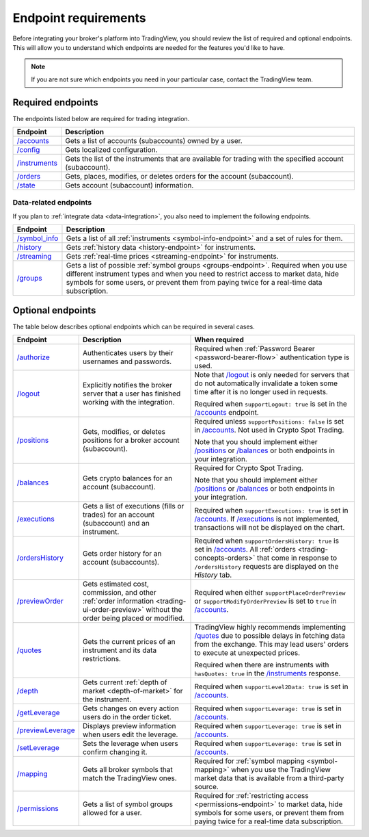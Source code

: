 Endpoint requirements
-----------------------

Before integrating your broker's platform into TradingView,
you should review the list of required and optional endpoints.
This will allow you to understand which endpoints are needed for the features you'd like to have.

.. note::
  If you are not sure which endpoints you need in your particular case, contact the TradingView team.

Required endpoints
...................

The endpoints listed below are required for trading integration.

+------------------+----------------------------------------------------------------------------------------------------------+
| Endpoint         | Description                                                                                              |
+==================+==========================================================================================================+
| `/accounts`_     | Gets a list of accounts (subaccounts) owned by a user.                                                   |
+------------------+----------------------------------------------------------------------------------------------------------+
| `/config`_       | Gets localized configuration.                                                                            |
+------------------+----------------------------------------------------------------------------------------------------------+
| `/instruments`_  | Gets the list of the instruments that are available for trading with the specified account (subaccount). |
+------------------+----------------------------------------------------------------------------------------------------------+
| `/orders`_       | Gets, places, modifies, or deletes orders for the account (subaccount).                                  |
+------------------+----------------------------------------------------------------------------------------------------------+
| `/state`_        | Gets account (subaccount) information.                                                                   |
+------------------+----------------------------------------------------------------------------------------------------------+

Data-related endpoints
=======================

If you plan to :ref:`integrate data <data-integration>`, you also need to implement the following endpoints.

+--------------------+-------------------------------------------------------------------------------+
| Endpoint           | Description                                                                   |
+====================+===============================================================================+
| `/symbol_info`_    | Gets a list of all :ref:`instruments <symbol-info-endpoint>`                  |
|                    | and a set of rules for them.                                                  |
+--------------------+-------------------------------------------------------------------------------+
| `/history`_        | Gets :ref:`history data <history-endpoint>` for instruments.                  |
+--------------------+-------------------------------------------------------------------------------+
| `/streaming`_      | Gets :ref:`real-time prices <streaming-endpoint>` for instruments.            |
+--------------------+-------------------------------------------------------------------------------+
| `/groups`_         | Gets a list of possible :ref:`symbol groups <groups-endpoint>`.               |
|                    | Required when you use different instrument types and when you need to         |
|                    | restrict access to market data, hide symbols for some users,                  |
|                    | or prevent them from paying twice for a real-time data subscription.          |
+--------------------+-------------------------------------------------------------------------------+

Optional endpoints
...................

The table below describes optional endpoints which can be required in several cases.

+--------------------+-------------------------------------------------------------------------------+------------------------------------------------------------------------------------------------------------------------+
| Endpoint           | Description                                                                   | When required                                                                                                          |
+====================+===============================================================================+========================================================================================================================+
| `/authorize`_      | Authenticates users by their usernames and passwords.                         | Required when :ref:`Password Bearer <password-bearer-flow>` authentication type is used.                               |
+--------------------+-------------------------------------------------------------------------------+------------------------------------------------------------------------------------------------------------------------+
| `/logout`_         | Explicitly notifies the broker server that a user has finished working with   | Note that `/logout`_ is only needed for servers that do not automatically invalidate a token some time                 |
|                    | the integration.                                                              | after it is no longer used in requests.                                                                                |
|                    |                                                                               |                                                                                                                        |
|                    |                                                                               | Required when ``supportLogout: true`` is set in the `/accounts`_ endpoint.                                             |
+--------------------+-------------------------------------------------------------------------------+------------------------------------------------------------------------------------------------------------------------+
| `/positions`_      | Gets, modifies, or deletes positions for a broker account (subaccount).       | Required unless ``supportPositions: false`` is set in `/accounts`_. Not used in Crypto Spot Trading.                   |
|                    |                                                                               |                                                                                                                        |
|                    |                                                                               | Note that you should implement either `/positions`_ or `/balances`_ or both endpoints in your integration.             |
+--------------------+-------------------------------------------------------------------------------+------------------------------------------------------------------------------------------------------------------------+
| `/balances`_       | Gets crypto balances for an account (subaccount).                             | Required for Crypto Spot Trading.                                                                                      |
|                    |                                                                               |                                                                                                                        |
|                    |                                                                               | Note that you should implement either `/positions`_ or `/balances`_ or both endpoints in your integration.             |
+--------------------+-------------------------------------------------------------------------------+------------------------------------------------------------------------------------------------------------------------+
| `/executions`_     | Gets a list of executions (fills or trades) for an account (subaccount)       | Required when ``supportExecutions: true`` is set in `/accounts`_.                                                      |
|                    | and an instrument.                                                            | If `/executions`_ is not implemented, transactions will not be displayed on the chart.                                 |
+--------------------+-------------------------------------------------------------------------------+------------------------------------------------------------------------------------------------------------------------+
| `/ordersHistory`_  | Gets order history for an account (subaccounts).                              | Required when ``supportOrdersHistory: true`` is set in `/accounts`_. All :ref:`orders <trading-concepts-orders>`       |
|                    |                                                                               | that come in response to ``/ordersHistory`` requests are displayed on the *History* tab.                               |
+--------------------+-------------------------------------------------------------------------------+------------------------------------------------------------------------------------------------------------------------+
| `/previewOrder`_   | Gets estimated cost, commission, and other                                    | Required when either ``supportPlaceOrderPreview`` or ``supportModifyOrderPreview`` is set to ``true`` in `/accounts`_. |
|                    | :ref:`order information <trading-ui-order-preview>` without the order         |                                                                                                                        |
|                    | being placed or modified.                                                     |                                                                                                                        |
+--------------------+-------------------------------------------------------------------------------+------------------------------------------------------------------------------------------------------------------------+
| `/quotes`_         | Gets the current prices of an instrument and its data restrictions.           | TradingView highly recommends implementing `/quotes`_ due to possible delays in fetching data from the exchange.       |
|                    |                                                                               | This may lead users' orders to execute at unexpected prices.                                                           |
|                    |                                                                               |                                                                                                                        |
|                    |                                                                               | Required when there are instruments with ``hasQuotes: true`` in the `/instruments`_ response.                          |
+--------------------+-------------------------------------------------------------------------------+------------------------------------------------------------------------------------------------------------------------+
| `/depth`_          | Gets current :ref:`depth of market <depth-of-market>` for the instrument.     | Required when ``supportLevel2Data: true`` is set in `/accounts`_.                                                      |
+--------------------+-------------------------------------------------------------------------------+------------------------------------------------------------------------------------------------------------------------+
| `/getLeverage`_    | Gets changes on every action users do in the order ticket.                    | Required when ``supportLeverage: true`` is set in `/accounts`_.                                                        |
+--------------------+-------------------------------------------------------------------------------+------------------------------------------------------------------------------------------------------------------------+
| `/previewLeverage`_| Displays preview information when users edit the leverage.                    | Required when ``supportLeverage: true`` is set in `/accounts`_.                                                        |
+--------------------+-------------------------------------------------------------------------------+------------------------------------------------------------------------------------------------------------------------+
| `/setLeverage`_    | Sets the leverage when users confirm changing it.                             | Required when ``supportLeverage: true`` is set in `/accounts`_.                                                        |
+--------------------+-------------------------------------------------------------------------------+------------------------------------------------------------------------------------------------------------------------+
| `/mapping`_        | Gets all broker symbols that match the TradingView ones.                      | Required for :ref:`symbol mapping <symbol-mapping>` when you                                                           |
|                    |                                                                               | use the TradingView market data that is available from a third-party source.                                           |
+--------------------+-------------------------------------------------------------------------------+------------------------------------------------------------------------------------------------------------------------+
| `/permissions`_    | Gets a list of symbol groups allowed for a user.                              | Required for :ref:`restricting access <permissions-endpoint>` to market data, hide symbols for some users,             |
|                    |                                                                               | or prevent them from paying twice for a real-time data subscription.                                                   | 
+--------------------+-------------------------------------------------------------------------------+------------------------------------------------------------------------------------------------------------------------+

.. links
.. _`/accounts`: https://www.tradingview.com/rest-api-spec/#operation/getAccounts
.. _`/authorize`: https://www.tradingview.com/rest-api-spec/#operation/authorize
.. _`/balances`: https://www.tradingview.com/rest-api-spec/#operation/getBalances
.. _`/config`: https://www.tradingview.com/rest-api-spec/#operation/getConfiguration
.. _`/depth`: https://www.tradingview.com/rest-api-spec/#operation/getDepth
.. _`/executions`: https://www.tradingview.com/rest-api-spec/#operation/getExecutions
.. _`/getLeverage`: https://www.tradingview.com/rest-api-spec/#operation/getLeverage
.. _`/groups`: https://www.tradingview.com/rest-api-spec/#operation/getGroups
.. _`/history`: https://www.tradingview.com/rest-api-spec/#operation/getHistory
.. _`/instruments`: https://www.tradingview.com/rest-api-spec/#operation/getInstruments
.. _`/logout`: https://www.tradingview.com/rest-api-spec/#operation/logout
.. _`/mapping`: https://www.tradingview.com/rest-api-spec/#operation/getMapping
.. _`/orders`: https://www.tradingview.com/rest-api-spec/#operation/getOrders
.. _`/ordersHistory`: https://www.tradingview.com/rest-api-spec/#operation/getOrdersHistory
.. _`/permissions`: https://www.tradingview.com/rest-api-spec/#operation/getPermissions
.. _`/previewLeverage`: https://www.tradingview.com/rest-api-spec/#operation/previewLeverage
.. _`/previewOrder`: https://www.tradingview.com/rest-api-spec/#operation/previewOrder
.. _`/positions`: https://www.tradingview.com/rest-api-spec/#operation/getPositions
.. _`/quotes`: https://www.tradingview.com/rest-api-spec/#operation/getQuotes
.. _`/setLeverage`: https://www.tradingview.com/rest-api-spec/#operation/setLeverage
.. _`/state`: https://www.tradingview.com/rest-api-spec/#operation/getState
.. _`/streaming`: https://www.tradingview.com/rest-api-spec/#operation/streaming
.. _`/symbol_info`: https://www.tradingview.com/rest-api-spec/#operation/getSymbolInfo
